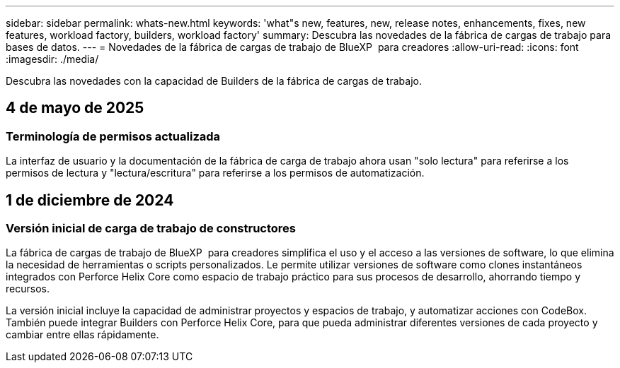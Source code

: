 ---
sidebar: sidebar 
permalink: whats-new.html 
keywords: 'what"s new, features, new, release notes, enhancements, fixes, new features, workload factory, builders, workload factory' 
summary: Descubra las novedades de la fábrica de cargas de trabajo para bases de datos. 
---
= Novedades de la fábrica de cargas de trabajo de BlueXP  para creadores
:allow-uri-read: 
:icons: font
:imagesdir: ./media/


[role="lead"]
Descubra las novedades con la capacidad de Builders de la fábrica de cargas de trabajo.



== 4 de mayo de 2025



=== Terminología de permisos actualizada

La interfaz de usuario y la documentación de la fábrica de carga de trabajo ahora usan "solo lectura" para referirse a los permisos de lectura y "lectura/escritura" para referirse a los permisos de automatización.



== 1 de diciembre de 2024



=== Versión inicial de carga de trabajo de constructores

La fábrica de cargas de trabajo de BlueXP  para creadores simplifica el uso y el acceso a las versiones de software, lo que elimina la necesidad de herramientas o scripts personalizados. Le permite utilizar versiones de software como clones instantáneos integrados con Perforce Helix Core como espacio de trabajo práctico para sus procesos de desarrollo, ahorrando tiempo y recursos.

La versión inicial incluye la capacidad de administrar proyectos y espacios de trabajo, y automatizar acciones con CodeBox. También puede integrar Builders con Perforce Helix Core, para que pueda administrar diferentes versiones de cada proyecto y cambiar entre ellas rápidamente.
